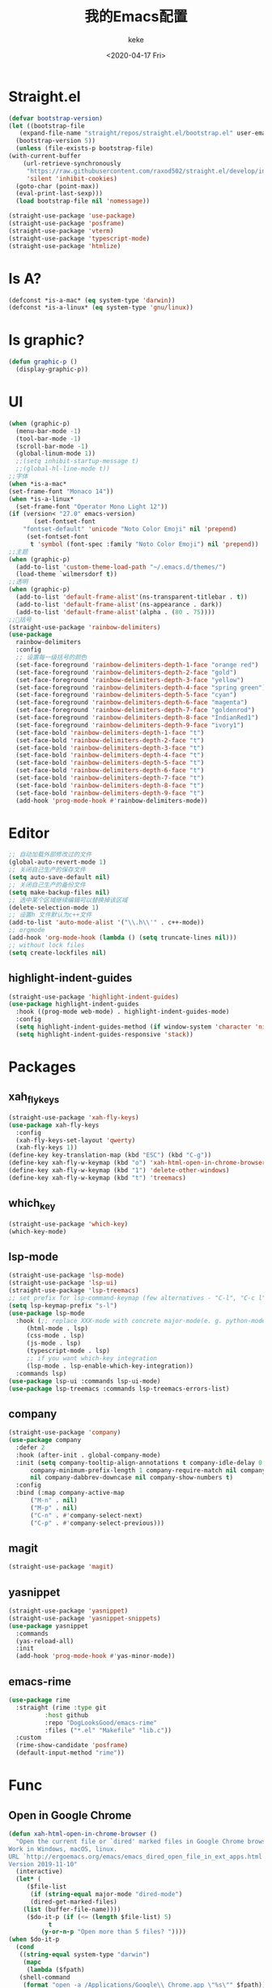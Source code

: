 #+title: 我的Emacs配置
#+author: keke
#+email: liushike1997@gmail.com
#+date: <2020-04-17 Fri>
#+export_file_name: ~/keke-cute.github.io/blog/myemacsconf.html
#+options: creator:t author:t
#+HTML_HEAD: <link rel="stylesheet" type="text/css" href="css/m-dark.css" />
#+HTML_HEAD_EXTRA: <link rel="stylesheet" href="https://fonts.googleapis.com/css?family=Source+Code+Pro:400,400i,600%7CSource+Sans+Pro:400,400i,600&amp;subset=latin-ext" />
#+HTML_HEAD_EXTRA: <meta name="viewport" content="width=device-width, initial-scale=1.0" />
#+OPTIONS: html-style:nil
* Straight.el
  #+begin_src emacs-lisp
    (defvar bootstrap-version)
    (let ((bootstrap-file
	   (expand-file-name "straight/repos/straight.el/bootstrap.el" user-emacs-directory))
	  (bootstrap-version 5))
      (unless (file-exists-p bootstrap-file)
	(with-current-buffer
	    (url-retrieve-synchronously
	     "https://raw.githubusercontent.com/raxod502/straight.el/develop/install.el"
	     'silent 'inhibit-cookies)
	  (goto-char (point-max))
	  (eval-print-last-sexp)))
      (load bootstrap-file nil 'nomessage))
  #+end_src
  #+begin_src emacs-lisp
    (straight-use-package 'use-package)
    (straight-use-package 'posframe)
    (straight-use-package 'vterm)
    (straight-use-package 'typescript-mode)
    (straight-use-package 'htmlize)
  #+end_src
* Is A?
  #+begin_src emacs-lisp
    (defconst *is-a-mac* (eq system-type 'darwin))
    (defconst *is-a-linux* (eq system-type 'gnu/linux))
  #+end_src
* Is graphic?
  #+begin_src emacs-lisp
    (defun graphic-p ()
      (display-graphic-p))
  #+end_src
* UI
  #+begin_src emacs-lisp
    (when (graphic-p) 
      (menu-bar-mode -1)
      (tool-bar-mode -1)
      (scroll-bar-mode -1)
      (global-linum-mode 1))
      ;;(setq inhibit-startup-message t)
      ;;(global-hl-line-mode t))
    ;;字体
    (when *is-a-mac*
    (set-frame-font "Monaco 14"))
    (when *is-a-linux*
      (set-frame-font "Operator Mono Light 12"))
    (if (version< "27.0" emacs-version)
	       (set-fontset-font
		"fontset-default" 'unicode "Noto Color Emoji" nil 'prepend)
	     (set-fontset-font
	      t 'symbol (font-spec :family "Noto Color Emoji") nil 'prepend))
    ;;主题
    (when (graphic-p)
      (add-to-list 'custom-theme-load-path "~/.emacs.d/themes/")
      (load-theme `wilmersdorf t))
    ;;透明
    (when (graphic-p)
      (add-to-list 'default-frame-alist'(ns-transparent-titlebar . t))
      (add-to-list 'default-frame-alist'(ns-appearance . dark))
      (add-to-list 'default-frame-alist'(alpha . (80 . 75))))
    ;;🌈括号
    (straight-use-package 'rainbow-delimiters)
    (use-package 
      rainbow-delimiters 
      :config
      ;; 设置每一级括号的颜色
      (set-face-foreground 'rainbow-delimiters-depth-1-face "orange red") 
      (set-face-foreground 'rainbow-delimiters-depth-2-face "gold") 
      (set-face-foreground 'rainbow-delimiters-depth-3-face "yellow") 
      (set-face-foreground 'rainbow-delimiters-depth-4-face "spring green") 
      (set-face-foreground 'rainbow-delimiters-depth-5-face "cyan") 
      (set-face-foreground 'rainbow-delimiters-depth-6-face "magenta") 
      (set-face-foreground 'rainbow-delimiters-depth-7-face "goldenrod") 
      (set-face-foreground 'rainbow-delimiters-depth-8-face "IndianRed1") 
      (set-face-foreground 'rainbow-delimiters-depth-9-face "ivory1") 
      (set-face-bold 'rainbow-delimiters-depth-1-face "t") 
      (set-face-bold 'rainbow-delimiters-depth-2-face "t") 
      (set-face-bold 'rainbow-delimiters-depth-3-face "t") 
      (set-face-bold 'rainbow-delimiters-depth-4-face "t") 
      (set-face-bold 'rainbow-delimiters-depth-5-face "t") 
      (set-face-bold 'rainbow-delimiters-depth-6-face "t") 
      (set-face-bold 'rainbow-delimiters-depth-7-face "t") 
      (set-face-bold 'rainbow-delimiters-depth-8-face "t") 
      (set-face-bold 'rainbow-delimiters-depth-9-face "t") 
      (add-hook 'prog-mode-hook #'rainbow-delimiters-mode))
  #+end_src
* Editor
  #+begin_src emacs-lisp
    ;; 自动加载外部修改过的文件
    (global-auto-revert-mode 1)
    ;; 关闭自己生产的保存文件
    (setq auto-save-default nil)
    ;; 关闭自己生产的备份文件
    (setq make-backup-files nil)
    ;; 选中某个区域继续编辑可以替换掉该区域
    (delete-selection-mode 1)
    ;; 设置h 文件默认为c++文件
    (add-to-list 'auto-mode-alist '("\\.h\\'" . c++-mode))
    ;; orgmode
    (add-hook 'org-mode-hook (lambda () (setq truncate-lines nil)))
    ;; without lock files
    (setq create-lockfiles nil)
  #+end_src
** highlight-indent-guides
   #+begin_src emacs-lisp
     (straight-use-package 'highlight-indent-guides)
     (use-package highlight-indent-guides
       :hook ((prog-mode web-mode) . highlight-indent-guides-mode)
       :config
       (setq highlight-indent-guides-method (if window-system 'character 'nil))
       (setq highlight-indent-guides-responsive 'stack))
   #+end_src
* Packages
** xah_fly_keys
   #+BEGIN_SRC emacs-lisp
     (straight-use-package 'xah-fly-keys)
     (use-package xah-fly-keys
       :config
       (xah-fly-keys-set-layout 'qwerty)
       (xah-fly-keys 1))
     (define-key key-translation-map (kbd "ESC") (kbd "C-g"))
     (define-key xah-fly-w-keymap (kbd "o") 'xah-html-open-in-chrome-browser)
     (define-key xah-fly-w-keymap (kbd "1") 'delete-other-windows)
     (define-key xah-fly-w-keymap (kbd "t") 'treemacs)
   #+END_SRC 
** which_key
   #+begin_src emacs-lisp
     (straight-use-package 'which-key)
     (which-key-mode)
   #+end_src
  
** lsp-mode
   #+begin_src emacs-lisp
     (straight-use-package 'lsp-mode)
     (straight-use-package 'lsp-ui)
     (straight-use-package 'lsp-treemacs)
     ;; set prefix for lsp-command-keymap (few alternatives - "C-l", "C-c l")
     (setq lsp-keymap-prefix "s-l")
     (use-package lsp-mode
       :hook (;; replace XXX-mode with concrete major-mode(e. g. python-mode)
	      (html-mode . lsp)
	      (css-mode . lsp)
	      (js-mode . lsp)
	      (typescript-mode . lsp)
	      ;; if you want which-key integration
	      (lsp-mode . lsp-enable-which-key-integration))
       :commands lsp)
     (use-package lsp-ui :commands lsp-ui-mode)
     (use-package lsp-treemacs :commands lsp-treemacs-errors-list)
   #+end_src
** company
   #+begin_src emacs-lisp
     (straight-use-package 'company)
     (use-package company 
       :defer 2 
       :hook (after-init . global-company-mode) 
       :init (setq company-tooltip-align-annotations t company-idle-delay 0 company-echo-delay 0
		   company-minimum-prefix-length 1 company-require-match nil company-dabbrev-ignore-case
		   nil company-dabbrev-downcase nil company-show-numbers t) 
       :config 
       :bind (:map company-active-map
		   ("M-n" . nil) 
		   ("M-p" . nil) 
		   ("C-n" . #'company-select-next) 
		   ("C-p" . #'company-select-previous)))
   #+end_src
** magit
   #+BEGIN_SRC emacs-lisp
   (straight-use-package 'magit)
   #+END_SRC
** yasnippet
#+begin_src emacs-lisp
  (straight-use-package 'yasnippet)
  (straight-use-package 'yasnippet-snippets)
  (use-package yasnippet
    :commands
    (yas-reload-all)
    :init
    (add-hook 'prog-mode-hook #'yas-minor-mode))
#+end_src
** emacs-rime
   #+begin_src emacs-lisp
     (use-package rime
       :straight (rime :type git
		       :host github
		       :repo "DogLooksGood/emacs-rime"
		       :files ("*.el" "Makefile" "lib.c"))
       :custom
       (rime-show-candidate 'posframe)
       (default-input-method "rime"))
   #+end_src
* Func
** Open in Google Chrome
   #+begin_src emacs-lisp
     (defun xah-html-open-in-chrome-browser ()
       "Open the current file or `dired' marked files in Google Chrome browser.
     Work in Windows, macOS, linux.
     URL `http://ergoemacs.org/emacs/emacs_dired_open_file_in_ext_apps.html'
     Version 2019-11-10"
       (interactive)
       (let* (
	      ($file-list
	       (if (string-equal major-mode "dired-mode")
		   (dired-get-marked-files)
		 (list (buffer-file-name))))
	      ($do-it-p (if (<= (length $file-list) 5)
			    t
			  (y-or-n-p "Open more than 5 files? "))))
	 (when $do-it-p
	   (cond
	    ((string-equal system-type "darwin")
	     (mapc
	      (lambda ($fpath)
		(shell-command
		 (format "open -a /Applications/Google\\ Chrome.app \"%s\"" $fpath)))
	      $file-list))
	    ((string-equal system-type "windows-nt")
	     ;; "C:\Program Files (x86)\Google\Chrome\Application\chrome.exe" 2019-11-09
	     (let ((process-connection-type nil))
	       (mapc
		(lambda ($fpath)
		  (start-process "" nil "powershell" "start-process" "chrome" $fpath ))
		$file-list)))
	    ((string-equal system-type "gnu/linux")
	     (mapc
	      (lambda ($fpath)
		(shell-command (format "chromium \"%s\"" $fpath)))
	      $file-list))))))
   #+end_src

